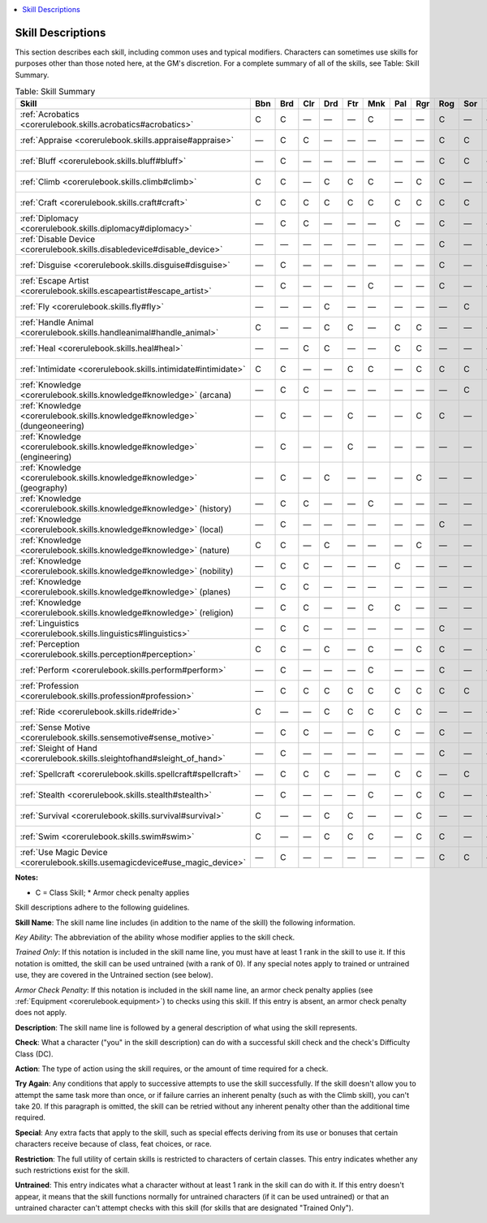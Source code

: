 
.. _`corerulebook.skilldescriptions`:

.. contents:: \ 

.. _`corerulebook.skilldescriptions#skill_descriptions`:

Skill Descriptions
###################

This section describes each skill, including common uses and typical modifiers. Characters can sometimes use skills for purposes other than those noted here, at the GM's discretion. For a complete summary of all of the skills, see Table: Skill Summary.

.. _`corerulebook.skilldescriptions#table_4_3_skill_summary`:

.. list-table:: Table: Skill Summary
   :header-rows: 1
   :class: contrast-reading-table
   :widths: auto

   * - \ **Skill**
     - Bbn
     - Brd
     - Clr
     - Drd
     - Ftr
     - Mnk
     - Pal
     - Rgr
     - Rog
     - Sor
     - Wiz
     - Untrained
     - Ability
   * - :ref:`Acrobatics <corerulebook.skills.acrobatics#acrobatics>`
     - C
     - C
     - —
     - —
     - —
     - C
     - —
     - —
     - C
     - —
     - —
     - Yes
     - :ref:`Dex <corerulebook.gettingstarted#dexterity>`\  \*
   * - :ref:`Appraise <corerulebook.skills.appraise#appraise>`
     - —
     - C
     - C
     - —
     - —
     - —
     - —
     - —
     - C
     - C
     - C
     - Yes
     - :ref:`Int <corerulebook.gettingstarted#intelligence>`
   * - :ref:`Bluff <corerulebook.skills.bluff#bluff>`
     - —
     - C
     - —
     - —
     - —
     - —
     - —
     - —
     - C
     - C
     - —
     - Yes
     - :ref:`Cha <corerulebook.gettingstarted#charisma_new>`
   * - :ref:`Climb <corerulebook.skills.climb#climb>`
     - C
     - C
     - —
     - C
     - C
     - C
     - —
     - C
     - C
     - —
     - —
     - Yes
     - :ref:`Str <corerulebook.gettingstarted#strength>`\  \*
   * - :ref:`Craft <corerulebook.skills.craft#craft>`
     - C
     - C
     - C
     - C
     - C
     - C
     - C
     - C
     - C
     - C
     - C
     - Yes
     - :ref:`Int <corerulebook.gettingstarted#intelligence>`
   * - :ref:`Diplomacy <corerulebook.skills.diplomacy#diplomacy>`
     - —
     - C
     - C
     - —
     - —
     - —
     - C
     - —
     - C
     - —
     - —
     - Yes
     - :ref:`Cha <corerulebook.gettingstarted#charisma_new>`
   * - :ref:`Disable Device <corerulebook.skills.disabledevice#disable_device>`
     - —
     - —
     - —
     - —
     - —
     - —
     - —
     - —
     - C
     - —
     - —
     - No
     - :ref:`Dex <corerulebook.gettingstarted#dexterity>`\  \*
   * - :ref:`Disguise <corerulebook.skills.disguise#disguise>`
     - —
     - C
     - —
     - —
     - —
     - —
     - —
     - —
     - C
     - —
     - —
     - Yes
     - :ref:`Cha <corerulebook.gettingstarted#charisma_new>`
   * - :ref:`Escape Artist <corerulebook.skills.escapeartist#escape_artist>`
     - —
     - C
     - —
     - —
     - —
     - C
     - —
     - —
     - C
     - —
     - —
     - Yes
     - :ref:`Dex <corerulebook.gettingstarted#dexterity>`\  \*
   * - :ref:`Fly <corerulebook.skills.fly#fly>`
     - —
     - —
     - —
     - C
     - —
     - —
     - —
     - —
     - —
     - C
     - C
     - Yes
     - :ref:`Dex <corerulebook.gettingstarted#dexterity>`\  \*
   * - :ref:`Handle Animal <corerulebook.skills.handleanimal#handle_animal>`
     - C
     - —
     - —
     - C
     - C
     - —
     - C
     - C
     - —
     - —
     - —
     - No
     - :ref:`Cha <corerulebook.gettingstarted#charisma_new>`
   * - :ref:`Heal <corerulebook.skills.heal#heal>`
     - —
     - —
     - C
     - C
     - —
     - —
     - C
     - C
     - —
     - —
     - —
     - Yes
     - :ref:`Wis <corerulebook.gettingstarted#wisdom>`
   * - :ref:`Intimidate <corerulebook.skills.intimidate#intimidate>`
     - C
     - C
     - —
     - —
     - C
     - C
     - —
     - C
     - C
     - C
     - —
     - Yes
     - :ref:`Cha <corerulebook.gettingstarted#charisma_new>`
   * - :ref:`Knowledge <corerulebook.skills.knowledge#knowledge>`\  (arcana)
     - —
     - C
     - C
     - —
     - —
     - —
     - —
     - —
     - —
     - C
     - C
     - No
     - :ref:`Int <corerulebook.gettingstarted#intelligence>`
   * - :ref:`Knowledge <corerulebook.skills.knowledge#knowledge>`\  (dungeoneering)
     - —
     - C
     - —
     - —
     - C
     - —
     - —
     - C
     - C
     - —
     - C
     - No
     - :ref:`Int <corerulebook.gettingstarted#intelligence>`
   * - :ref:`Knowledge <corerulebook.skills.knowledge#knowledge>`\  (engineering)
     - —
     - C
     - —
     - —
     - C
     - —
     - —
     - —
     - —
     - —
     - C
     - No
     - :ref:`Int <corerulebook.gettingstarted#intelligence>`
   * - :ref:`Knowledge <corerulebook.skills.knowledge#knowledge>`\  (geography)
     - —
     - C
     - —
     - C
     - —
     - —
     - —
     - C
     - —
     - —
     - C
     - No
     - :ref:`Int <corerulebook.gettingstarted#intelligence>`
   * - :ref:`Knowledge <corerulebook.skills.knowledge#knowledge>`\  (history)
     - —
     - C
     - C
     - —
     - —
     - C
     - —
     - —
     - —
     - —
     - C
     - No
     - :ref:`Int <corerulebook.gettingstarted#intelligence>`
   * - :ref:`Knowledge <corerulebook.skills.knowledge#knowledge>`\  (local)
     - —
     - C
     - —
     - —
     - —
     - —
     - —
     - —
     - C
     - —
     - C
     - No
     - :ref:`Int <corerulebook.gettingstarted#intelligence>`
   * - :ref:`Knowledge <corerulebook.skills.knowledge#knowledge>`\  (nature)
     - C
     - C
     - —
     - C
     - —
     - —
     - —
     - C
     - —
     - —
     - C
     - No
     - :ref:`Int <corerulebook.gettingstarted#intelligence>`
   * - :ref:`Knowledge <corerulebook.skills.knowledge#knowledge>`\  (nobility)
     - —
     - C
     - C
     - —
     - —
     - —
     - C
     - —
     - —
     - —
     - C
     - No
     - :ref:`Int <corerulebook.gettingstarted#intelligence>`
   * - :ref:`Knowledge <corerulebook.skills.knowledge#knowledge>`\  (planes)
     - —
     - C
     - C
     - —
     - —
     - —
     - —
     - —
     - —
     - —
     - C
     - No
     - :ref:`Int <corerulebook.gettingstarted#intelligence>`
   * - :ref:`Knowledge <corerulebook.skills.knowledge#knowledge>`\  (religion)
     - —
     - C
     - C
     - —
     - —
     - C
     - C
     - —
     - —
     - —
     - C
     - No
     - :ref:`Int <corerulebook.gettingstarted#intelligence>`
   * - :ref:`Linguistics <corerulebook.skills.linguistics#linguistics>`
     - —
     - C
     - C
     - —
     - —
     - —
     - —
     - —
     - C
     - —
     - C
     - No
     - :ref:`Int <corerulebook.gettingstarted#intelligence>`
   * - :ref:`Perception <corerulebook.skills.perception#perception>`
     - C
     - C
     - —
     - C
     - —
     - C
     - —
     - C
     - C
     - —
     - —
     - Yes
     - :ref:`Wis <corerulebook.gettingstarted#wisdom>`
   * - :ref:`Perform <corerulebook.skills.perform#perform>`
     - —
     - C
     - —
     - —
     - —
     - C
     - —
     - —
     - C
     - —
     - —
     - Yes
     - :ref:`Cha <corerulebook.gettingstarted#charisma_new>`
   * - :ref:`Profession <corerulebook.skills.profession#profession>`
     - —
     - C
     - C
     - C
     - C
     - C
     - C
     - C
     - C
     - C
     - C
     - No
     - :ref:`Wis <corerulebook.gettingstarted#wisdom>`
   * - :ref:`Ride <corerulebook.skills.ride#ride>`
     - C
     - —
     - —
     - C
     - C
     - C
     - C
     - C
     - —
     - —
     - —
     - Yes
     - :ref:`Dex <corerulebook.gettingstarted#dexterity>`\  \*
   * - :ref:`Sense Motive <corerulebook.skills.sensemotive#sense_motive>`
     - —
     - C
     - C
     - —
     - —
     - C
     - C
     - —
     - C
     - —
     - —
     - Yes
     - :ref:`Wis <corerulebook.gettingstarted#wisdom>`
   * - :ref:`Sleight of Hand <corerulebook.skills.sleightofhand#sleight_of_hand>`
     - —
     - C
     - —
     - —
     - —
     - —
     - —
     - —
     - C
     - —
     - —
     - No
     - :ref:`Dex <corerulebook.gettingstarted#dexterity>`\  \*
   * - :ref:`Spellcraft <corerulebook.skills.spellcraft#spellcraft>`
     - —
     - C
     - C
     - C
     - —
     - —
     - C
     - C
     - —
     - C
     - C
     - No
     - :ref:`Int <corerulebook.gettingstarted#intelligence>`
   * - :ref:`Stealth <corerulebook.skills.stealth#stealth>`
     - —
     - C
     - —
     - —
     - —
     - C
     - —
     - C
     - C
     - —
     - —
     - Yes
     - :ref:`Dex <corerulebook.gettingstarted#dexterity>`\  \*
   * - :ref:`Survival <corerulebook.skills.survival#survival>`
     - C
     - —
     - —
     - C
     - C
     - —
     - —
     - C
     - —
     - —
     - —
     - Yes
     - :ref:`Wis <corerulebook.gettingstarted#wisdom>`
   * - :ref:`Swim <corerulebook.skills.swim#swim>`
     - C
     - —
     - —
     - C
     - C
     - C
     - —
     - C
     - C
     - —
     - —
     - Yes
     - :ref:`Str <corerulebook.gettingstarted#strength>`\  \*
   * - :ref:`Use Magic Device <corerulebook.skills.usemagicdevice#use_magic_device>`
     - —
     - C
     - —
     - —
     - —
     - —
     - —
     - —
     - C
     - C
     - —
     - No
     - :ref:`Cha <corerulebook.gettingstarted#charisma_new>`

**Notes:**

* C = Class Skill; \* Armor check penalty applies

Skill descriptions adhere to the following guidelines.

\ **Skill Name**\ : The skill name line includes (in addition to the name of the skill) the following information.

\ *Key Ability*\ : The abbreviation of the ability whose modifier applies to the skill check.

\ *Trained Only*\ : If this notation is included in the skill name line, you must have at least 1 rank in the skill to use it. If this notation is omitted, the skill can be used untrained (with a rank of 0). If any special notes apply to trained or untrained use, they are covered in the Untrained section (see below).

\ *Armor Check Penalty*\ : If this notation is included in the skill name line, an armor check penalty applies (see :ref:`Equipment <corerulebook.equipment>`\ ) to checks using this skill. If this entry is absent, an armor check penalty does not apply.

\ **Description**\ : The skill name line is followed by a general description of what using the skill represents.

\ **Check**\ : What a character ("you" in the skill description) can do with a successful skill check and the check's Difficulty Class (DC).

\ **Action**\ : The type of action using the skill requires, or the amount of time required for a check.

\ **Try Again**\ : Any conditions that apply to successive attempts to use the skill successfully. If the skill doesn't allow you to attempt the same task more than once, or if failure carries an inherent penalty (such as with the Climb skill), you can't take 20. If this paragraph is omitted, the skill can be retried without any inherent penalty other than the additional time required.

\ **Special**\ : Any extra facts that apply to the skill, such as special effects deriving from its use or bonuses that certain characters receive because of class, feat choices, or race.

\ **Restriction**\ : The full utility of certain skills is restricted to characters of certain classes. This entry indicates whether any such restrictions exist for the skill.

\ **Untrained**\ : This entry indicates what a character without at least 1 rank in the skill can do with it. If this entry doesn't appear, it means that the skill functions normally for untrained characters (if it can be used untrained) or that an untrained character can't attempt checks with this skill (for skills that are designated "Trained Only").

